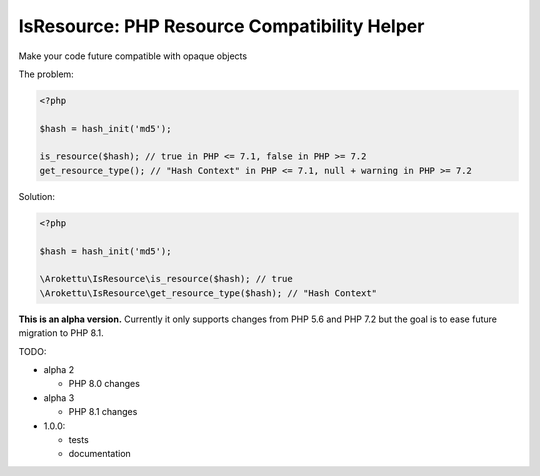 IsResource: PHP Resource Compatibility Helper
#############################################

Make your code future compatible with opaque objects

The problem:

.. code-block:: php

    <?php

    $hash = hash_init('md5');

    is_resource($hash); // true in PHP <= 7.1, false in PHP >= 7.2
    get_resource_type(); // "Hash Context" in PHP <= 7.1, null + warning in PHP >= 7.2

Solution:

.. code-block:: php

    <?php

    $hash = hash_init('md5');

    \Arokettu\IsResource\is_resource($hash); // true
    \Arokettu\IsResource\get_resource_type($hash); // "Hash Context"

**This is an alpha version.**
Currently it only supports changes from PHP 5.6 and PHP 7.2 but the goal is to ease future migration to PHP 8.1.

TODO:

* alpha 2

  * PHP 8.0 changes

* alpha 3

  * PHP 8.1 changes

* 1.0.0:

  * tests
  * documentation
